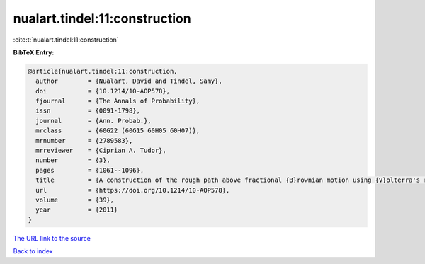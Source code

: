 nualart.tindel:11:construction
==============================

:cite:t:`nualart.tindel:11:construction`

**BibTeX Entry:**

.. code-block:: bibtex

   @article{nualart.tindel:11:construction,
     author        = {Nualart, David and Tindel, Samy},
     doi           = {10.1214/10-AOP578},
     fjournal      = {The Annals of Probability},
     issn          = {0091-1798},
     journal       = {Ann. Probab.},
     mrclass       = {60G22 (60G15 60H05 60H07)},
     mrnumber      = {2789583},
     mrreviewer    = {Ciprian A. Tudor},
     number        = {3},
     pages         = {1061--1096},
     title         = {A construction of the rough path above fractional {B}rownian motion using {V}olterra's representation},
     url           = {https://doi.org/10.1214/10-AOP578},
     volume        = {39},
     year          = {2011}
   }
`The URL link to the source <https://doi.org/10.1214/10-AOP578>`_


`Back to index <../By-Cite-Keys.html>`_
